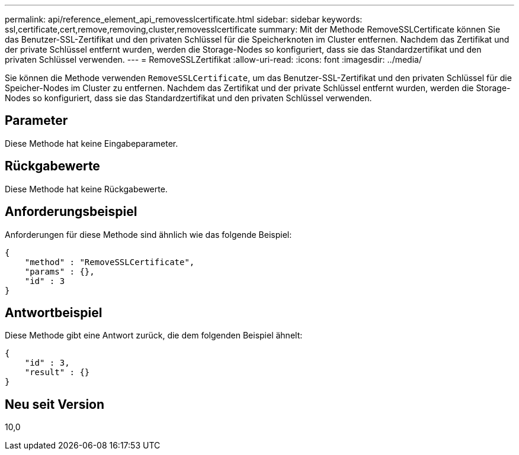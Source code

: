 ---
permalink: api/reference_element_api_removesslcertificate.html 
sidebar: sidebar 
keywords: ssl,certificate,cert,remove,removing,cluster,removesslcertificate 
summary: Mit der Methode RemoveSSLCertificate können Sie das Benutzer-SSL-Zertifikat und den privaten Schlüssel für die Speicherknoten im Cluster entfernen. Nachdem das Zertifikat und der private Schlüssel entfernt wurden, werden die Storage-Nodes so konfiguriert, dass sie das Standardzertifikat und den privaten Schlüssel verwenden. 
---
= RemoveSSLZertifikat
:allow-uri-read: 
:icons: font
:imagesdir: ../media/


[role="lead"]
Sie können die Methode verwenden `RemoveSSLCertificate`, um das Benutzer-SSL-Zertifikat und den privaten Schlüssel für die Speicher-Nodes im Cluster zu entfernen. Nachdem das Zertifikat und der private Schlüssel entfernt wurden, werden die Storage-Nodes so konfiguriert, dass sie das Standardzertifikat und den privaten Schlüssel verwenden.



== Parameter

Diese Methode hat keine Eingabeparameter.



== Rückgabewerte

Diese Methode hat keine Rückgabewerte.



== Anforderungsbeispiel

Anforderungen für diese Methode sind ähnlich wie das folgende Beispiel:

[listing]
----
{
    "method" : "RemoveSSLCertificate",
    "params" : {},
    "id" : 3
}
----


== Antwortbeispiel

Diese Methode gibt eine Antwort zurück, die dem folgenden Beispiel ähnelt:

[listing]
----
{
    "id" : 3,
    "result" : {}
}
----


== Neu seit Version

10,0
